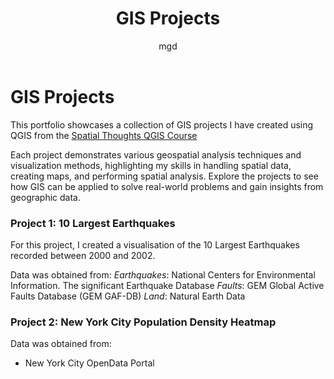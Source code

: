#+title: GIS Projects
#+author: mgd

* GIS Projects

This portfolio showcases a collection of GIS projects I have created using QGIS from the [[https://spatialthoughts.com/courses/introduction-to-qgis/][Spatial Thoughts QGIS Course]]

Each project demonstrates various geospatial analysis techniques and visualization methods, highlighting my skills in handling spatial data, creating maps, and performing spatial analysis. Explore the projects to see how GIS can be applied to solve real-world problems and gain insights from geographic data.

*** Project 1: 10 Largest Earthquakes
For this project, I created a visualisation of the 10 Largest Earthquakes recorded between 2000 and 2002. 

Data was obtained from:
/Earthquakes/: National Centers for Environmental Information. The significant Earthquake Database
/Faults/: GEM Global Active Faults Database (GEM GAF-DB)
/Land/: Natural Earth Data

[[./images/Largest_Earthquakes.png]]

*** Project 2: New York City Population Density Heatmap

Data was obtained from:
- New York City OpenData Portal
  
[[./images/nyc-population-density.png]]

 
